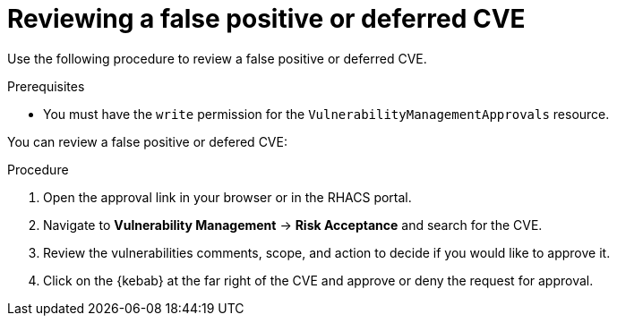 // Module included in the following assemblies:
//
// * operating/manage-vulnerabilities.adoc
:_module-type: PROCEDURE
[id="vulnerability-management-review-deferred_{context}"]
= Reviewing a false positive or deferred CVE

[role="_abstract"]
Use the following procedure to review a false positive or deferred CVE.

.Prerequisites
* You must have the `write` permission for the `VulnerabilityManagementApprovals` resource.

You can review a false positive or defered CVE:

.Procedure
. Open the approval link in your browser or in the RHACS portal.
. Navigate to *Vulnerability Management* -> *Risk Acceptance* and search for the CVE.
. Review the vulnerabilities comments, scope, and action to decide if you would like to approve it.
. Click on the {kebab} at the far right of the CVE and approve or deny the request for approval.
